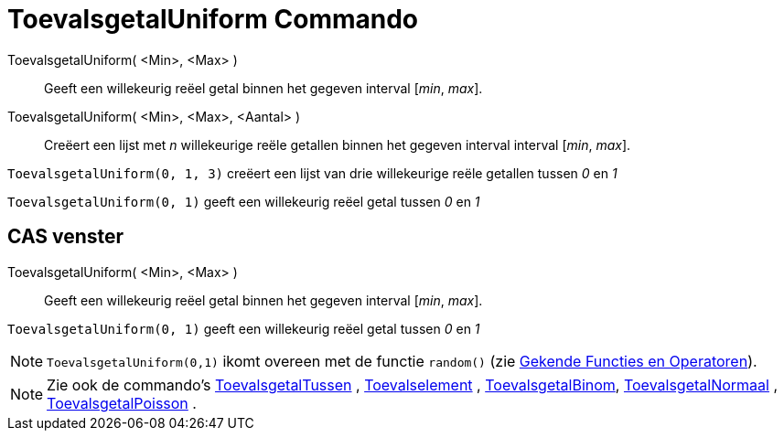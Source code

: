 = ToevalsgetalUniform Commando
:page-en: commands/RandomUniform_Command
ifdef::env-github[:imagesdir: /nl/modules/ROOT/assets/images]

ToevalsgetalUniform( <Min>, <Max> )::
  Geeft een willekeurig reëel getal binnen het gegeven interval [_min_, _max_].
ToevalsgetalUniform( <Min>, <Max>, <Aantal> )::
  Creëert een lijst met _n_ willekeurige reële getallen binnen het gegeven interval interval [_min_, _max_].

[EXAMPLE]
====

`++ToevalsgetalUniform(0, 1, 3)++` creëert een lijst van drie willekeurige reële getallen tussen _0_ en _1_

====

[EXAMPLE]
====

`++ToevalsgetalUniform(0, 1)++` geeft een willekeurig reëel getal tussen _0_ en _1_

====

== CAS venster

ToevalsgetalUniform( <Min>, <Max> )::
  Geeft een willekeurig reëel getal binnen het gegeven interval [_min_, _max_].

[EXAMPLE]
====

`++ToevalsgetalUniform(0, 1)++` geeft een willekeurig reëel getal tussen _0_ en _1_

====

[NOTE]
====

`++ToevalsgetalUniform(0,1)++` ikomt overeen met de functie `++random()++` (zie
xref:/Gekende_Functies_en_Operatoren.adoc[Gekende Functies en Operatoren]).

====

[NOTE]
====

Zie ook de commando's xref:/commands/ToevalsgetalTussen.adoc[ToevalsgetalTussen] ,
xref:/commands/Toevalselement.adoc[Toevalselement] , xref:/commands/ToevalsgetalBinom.adoc[ToevalsgetalBinom],
xref:/commands/ToevalsgetalNormaal.adoc[ToevalsgetalNormaal] ,
xref:/commands/ToevalsgetalPoisson.adoc[ToevalsgetalPoisson] .

====
